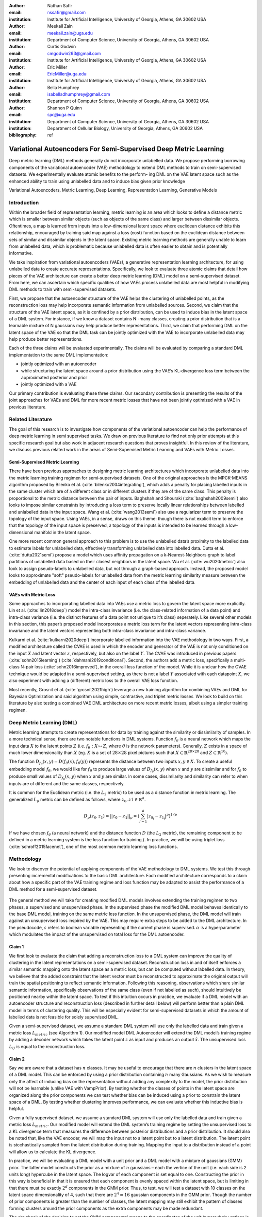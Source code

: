 :author: Nathan Safir
:email: nssafir@gmail.com
:institution: Institute for Artificial Intelligence, University of Georgia, Athens, GA 30602 USA

:author: Meekail Zain
:email: meekail.zain@uga.edu
:institution: Department of Computer Science, University of Georgia, Athens, GA 30602 USA

:author: Curtis Godwin
:email: cmgodwin263@gmail.com
:institution: Institute for Artificial Intelligence, University of Georgia, Athens, GA 30602 USA

:author: Eric Miller
:email: EricMiller@uga.edu
:institution: Institute for Artificial Intelligence, University of Georgia, Athens, GA 30602 USA

:author: Bella Humphrey
:email: isabelladhumphrey@gmail.com
:institution: Department of Computer Science, University of Georgia, Athens, GA 30602 USA

:author: Shannon P Quinn
:email: spq@uga.edu
:institution: Department of Computer Science, University of Georgia, Athens, GA 30602 USA
:institution: Department of Cellular Biology, University of Georgia, Athens, GA 30602 USA

:bibliography: ref

------------------------------------------------------------------
Variational Autoencoders For Semi-Supervised Deep Metric Learning
------------------------------------------------------------------

.. class:: abstract

    Deep metric learning (DML) methods generally do not incorporate unlabelled data. We propose
    performing borrowing components of the variational autoencoder (VAE) methodology to extend DML
    methods to train on semi-supervised datasets. We experimentally evaluate atomic benefits to the perform-
    ing DML on the VAE latent space such as the enhanced ability to train using unlabelled data and to induce
    bias given prior knowledge

.. class:: keywords

    Variational Autoencoders, Metric Learning, Deep Learning, Representation
    Learning, Generative Models


Introduction
------------

Within the broader field of representation learning, metric learning is an area which looks to define a
distance metric which is smaller between similar objects (such as objects of the same class) and larger
between dissimilar objects. Oftentimes, a map is learned from inputs into a low-dimensional latent space
where euclidean distance exhibits this relationship, encouraged by training said map against a loss (cost)
function based on the euclidean distance between sets of similar and dissimilar objects in the latent space.
Existing metric learning methods are generally unable to learn from unlabelled data, which is problematic
because unlabelled data is often easier to obtain and is potentially informative.

We take inspiration from variational autoencoders (VAEs), a generative representation learning architecture,
for using unlabelled data to create accurate representations. Specifically, we look to evaluate three
atomic claims that detail how pieces of the VAE architecture can create a better deep metric learning
(DML) model on a semi-supervised dataset. From here, we can ascertain which specific qualities of how
VAEs process unlabelled data are most helpful in modifying DML methods to train with semi-supervised
datasets.

First, we propose that the autoencoder structure of the VAE helps the clustering of unlabelled points,
as the reconstruction loss may help incorporate semantic information from unlabelled sources. Second,
we claim that the structure of the VAE latent space, as it is confined by a prior distribution, can be used
to induce bias in the latent space of a DML system. For instance, if we know a dataset contains N -many
classes, creating a prior distribution that is a learnable mixture of N gaussians may help produce better
representations. Third, we claim that performing DML on the latent space of the VAE so that the DML
task can be jointly optimized with the VAE to incorporate unlabelled data may help produce better representations.

Each of the three claims will be evaluated experimentally. The claims will be evaluated by comparing
a standard DML implementation to the same DML implementation:

* jointly optimized with an autoencoder
* while structuring the latent space around a prior distribution using the VAE’s KL-divergence loss term between the approximated posterior and prior
* jointly optimized with a VAE

Our primary contribution is evaluating these three claims. Our secondary contribution is presenting
the results of the joint approaches for VAEs and DML for more recent metric losses that have not been
jointly optimized with a VAE in previous literature.

Related Literature
----------------------
The goal of this research is to investigate how components of the
variational autoencoder can help the performance of deep metric learning
in semi supervised tasks. We draw on previous literature to find not
only prior attempts at this specific research goal but also work in
adjacent research questions that proves insightful. In this review of
the literature, we discuss previous related work in the areas of
Semi-Supervised Metric Learning and VAEs with
Metric Losses.

Semi-Supervised Metric Learning
++++++++++++++++++++++++++++++++

There have been previous approaches to designing metric learning
architectures which incorporate unlabelled data into the metric
learning training regimen for semi-supervised datasets. One of the
original approaches is the MPCK-MEANS algorithm proposed by Bilenko et
al. (:cite:`bilenko2004integrating`), which adds a
penalty for placing labelled inputs in the same cluster which are of a
different class or in different clusters if they are of the same
class. This penalty is proportional to the metric distance between the
pair of inputs. Baghshah and Shouraki
(:cite:`baghshah2009semi`) also looks to impose
similar constraints by introducing a loss term to preserve locally
linear relationships between labelled and unlabelled data in the input
space. Wang et al. (:cite:`wang2013semi`) also use a
regularizer term to preserve the topology of the input space. Using
VAEs, in a sense, draws on this theme: though there is not explicit
term to enforce that the topology of the input space is preserved, a
topology of the inputs is intended to be learned through a
low-dimensional manifold in the latent space.

One more recent common general approach to this problem is to use the
unlabelled data’s proximity to the labelled data to estimate labels
for unlabelled data, effectively transforming unlabelled data into
labelled data. Dutta et al. (:cite:`dutta2021semi`)
propose a model which uses affinity propagation on a
k-Nearest-Neighbors graph to label partitions of unlabelled data based
on their closest neighbors in the latent space. Wu et al.
(:cite:`wu2020metric`) also look to assign
pseudo-labels to unlabelled data, but not through a graph-based
approach. Instead, the proposed model looks to approximate "soft"
pseudo-labels for unlabelled data from the metric learning similarity
measure between the embedding of unlabelled data and the center of
each input of each class of the labelled data.

VAEs with Metric Loss
++++++++++++++++++++++
Some approaches to incorporating labelled data into VAEs use a metric
loss to govern the latent space more explicitly. Lin et al.
(:cite:`lin2018deep`) model the intra-class invariance
(i.e. the class-related information of a data point) and intra-class
variance (i.e. the distinct features of a data point not unique to
it’s class) seperately. Like several other models in this section,
this paper’s proposed model incorporates a metric loss term for the
latent vectors representing intra-class invariance and the latent
vectors representing both intra-class invariance and intra-class
variance.

Kulkarni et al. (:cite:`kulkarni2020deep`) incorporate
labelled information into the VAE methodology in two ways. First, a
modified architecture called the CVAE is used in which the encoder and
generator of the VAE is not only conditioned on the input :math:`X`
and latent vector :math:`z`, respectively, but also on the label
:math:`Y`. The CVAE was introduced in previous papers
(:cite:`sohn2015learning`)
(:cite:`dahmani2019conditional`). Second, the authors add
a metric loss, specifically a multi-class N-pair loss
(:cite:`sohn2016improved`), in the overall loss function
of the model. While it is unclear how the CVAE technique would be
adapted in a semi-supervised setting, as there is not a label
:math:`Y` associated with each datapoint :math:`X`, we also experiment
with adding a (different) metric loss to the overall VAE loss
function.

Most recently, Grosnit et al.
(:cite:`grosnit2021high`) leverage a new training
algorithm for combining VAEs and DML for Bayesian Optimization and
said algorithm using simple, contrastive, and triplet metric losses.
We look to build on this literature by also testing a combined VAE DML
architecture on more recent metric losses, albeit using a simpler
training regimen.

Deep Metric Learning (DML)
----------------------------
Metric learning attempts to create representations for data by
training against the similarity or dissimilarity of samples. In a more
technical sense, there are two notable functions in DML systems.
Function :math:`f_{\theta}` is a neural network which maps the input
data :math:`X` to the latent points :math:`Z` (i.e.
:math:`f_{\theta}: X \mapsto Z`, where :math:`\theta` is the network
parameters). Generally, :math:`Z` exists in a space of much lower
dimensionality than :math:`X` (eg. :math:`X` is a set of
:math:`28 \times 28` pixel pictures such that
:math:`X \subset \mathbb{R}^{28 \times 28}` and
:math:`Z \subset \mathbb{R}^{10}`).

The function
:math:`D_{f_{\theta}}(x, y) = D(f_{\theta}(x), f_{\theta}(y))`
represents the distance between two inputs :math:`x, y \in X`. To
create a useful embedding model :math:`f_{\theta}`, we would like for
:math:`f_{\theta}` to produce large values of
:math:`D_{f_{\theta}}(x, y)` when :math:`x` and :math:`y` are
dissimilar and for :math:`f_{\theta}` to produce small values of
:math:`D_{f_{\theta}}(x, y)` when :math:`x` and :math:`y` are similar.
In some cases, dissimilarity and similarity can refer to when inputs
are of different and the same classes, respectively.

It is common for the Euclidean metric (i.e. the :math:`L_{2}` metric) to
be used as a distance function in metric learning. The generalized
:math:`L_p` metric can be defined as follows, where
:math:`z_{0}, z{1} \in \mathbb{R}^{d}`.

.. math::

   D_p(z_{0}, z_{1})= || z_{0} - z_{1} ||_{p} =
               (\sum_{i=1}^d | z_{0_{i}} - z_{1_{i}} |^{p})^{1/p}

If we have chosen :math:`f_{\theta}` (a neural network) and the distance
function :math:`D` (the :math:`L_{2}` metric), the remaining component
to be defined in a metric learning system is the loss function for
training :math:`f`. In practice, we will be using triplet loss (:cite:`schroff2015facenet`), 
one of the most common metric learning loss functions.

Methodology
------------
We look to discover the potential of applying components of the VAE
methodology to DML systems. We test this through presenting incremental
modifications to the basic DML architecture. Each modified architecture
corresponds to a claim about how a specific part of the VAE training
regime and loss function may be adapted to assist the performance of a
DML method for a semi-supervised dataset.

.. figure:: figs/alg_base.PNG
   :scale: 45%
   :figclass: w
   :align: center

The general method we will take for creating modified DML models involves
extending the training regimen to two phases, a supervised and unsupervised
phase. In the supervised phase the modified DML model behaves identically
to the base DML model, training on the same metric loss function. In the 
unsupervised phase, the DML model will train against an unsupervised loss
inspired by the VAE. This may require extra steps to be added to the DML 
architecture. In the pseudocode, :math:`s` refers to boolean variable representing
if the current phase is supervised. :math:`\alpha` is a hyperparameter which modulates
the impact of the unsupervised on total loss for the DML autoencoder. 

Claim 1 
+++++++++++++

We first look to evaluate the claim that adding a reconstruction loss
to a DML system can improve the quality of clustering in the latent
representations on a semi-supervised dataset. Reconstruction loss in
and of itself enforces a similar semantic mapping onto the latent
space as a metric loss, but can be computed without labelled data. In
theory, we believe that the added constraint that the latent vector
must be reconstructed to approximate the original output will train
the spatial positioning to reflect semantic information. Following
this reasoning, observations which share similar semantic information,
specifically observations of the same class (even if not labelled as
such), should intuitively be positioned nearby within the latent
space. To test if this intuition occurs in practice, we evaluate if a
DML model with an autoencoder structure and reconstruction loss
(described in further detail below) will perform better than a plain
DML model in terms of clustering quality. This will be especially
evident for semi-supervised datasets in which the amount of labelled
data is not feasible for solely supervised DML.

Given a semi-supervised dataset, we assume a standard DML system will
use only the labelled data and train given a metric loss
:math:`L_{metric}` (see Algorithm 1). Our modified model DML
Autoencoder will extend the DML model’s training regime by adding a
decoder network which takes the latent point :math:`z` as input and
produces an output :math:`\hat{x}`. The unsupervised loss :math:`L_{U}`
is equal to the reconstruction loss. 

.. figure:: figs/alg_claim1.PNG
   :scale: 45%
   :figclass: w
   :align: center

Claim 2 
+++++++++++++

Say we are aware that a dataset has :math:`n` classes. It may be
useful to encourage that there are :math:`n` clusters in the latent
space of a DML model. This can be enforced by using a prior
distribution containing :math:`n` many Gaussians. As we wish to
measure only the affect of inducing bias on the representation without
adding any complexity to the model, the prior distribution will not be
learnable (unlike VAE with VampPrior). By testing whether the classes
of points in the latent space are organized along the prior components
we can test whether bias can be induced using a prior to constrain the
latent space of a DML. By testing whether clustering improves
performance, we can evaluate whether this inductive bias is helpful.

Given a fully supervised dataset, we assume a standard DML system will
use only the labelled data and train given a metric loss
:math:`L_{metric}`. Our modified model will extend the DML system’s
training regime by setting the unsupervised loss to a KL divergence term that
measures the difference between posterior distributions and a prior
distribution. It should also be noted that, like the VAE encoder, we
will map the input not to a latent point but to a latent distribution.
The latent point is stochastically sampled from the latent
distribution during training. Mapping the input to a distribution
instead of a point will allow us to calculate the KL divergence.

In practice, we will be evaluating a DML model with a unit prior and a
DML model with a mixture of gaussians (GMM) prior. The latter model
constructs the prior as a mixture of :math:`n` gaussians – each the
vertice of the unit (i.e. each side is 2 units long) hypercube in the
latent space. The logvar of each component is set equal to one.
Constructing the prior in this way is beneficial in that it is ensured
that each component is evenly spaced within the latent space, but is
limiting in that there must be exactly :math:`2^{d}` components in the
GMM prior. Thus, to test, we will test a dataset with 10 classes on the
latent space dimensionality of 4, such that there are
:math:`2^{4} = 16` gaussian components in the GMM prior. Though the
number of prior components is greater than the number of classes, the
latent mapping may still exhibit the pattern of classes forming
clusters around the prior components as the extra components may be
made redundant.

The drawback of the decision to set the GMM components’ means to the
coordinates of the unit hypercube’s vertices is that the manifold of the
chosen dataset may not necessarily exist in 4 dimensions. Choosing
gaussian components from a d-dimensional hypersphere in the latent space
:math:`\mathcal{R}^{d}` would solve this issue, but there does not
appear to be a solution for choosing :math:`n` evenly spaced points
spanning :math:`d` dimensions on a :math:`d`-dimensional hypersphere. KL
Divergence is calculated with a monte carlo approximation for the GMM
and analytically with the unit prior.

.. figure:: figs/alg_claim2.PNG
   :scale: 45%
   :figclass: w
   :align: center

.. figure:: figs/alg_monte_carlo.PNG
   :scale: 45%
   :figclass: w
   :align: center

Claim 3 
+++++++++++++

The third claim we look to evaluate is that given a semi-supervised
dataset, optimizing a DML model jointly with a VAE on the VAE’s latent
space will produce superior clustering than the DML model individually.
The intuition behind this approach is that DML methods can learn from
only supervised data and VAE methods can learn from only unsupervised
data; the proposed methodology will optimize both tasks simultaneously
to learn from both supervised and unsupervised data.

The MetricVAE implementation we create jointly optimizes the VAE task
and DML task on the VAE latent space. The unsupervised loss is set to the VAE loss. 
The implementation uses the VAE with VampPrior model instead of the vanilla VAE.

.. figure:: figs/alg_claim3.PNG
   :scale: 45%
   :figclass: w
   :align: center

.. figure:: figs/comparison_architectures.PNG
   :scale: 45%
   :figclass: w
   :align: center

Results
------------

Experimental Configuration
++++++++++++++++++++++++++++
Each set of experiments shares a similar hyperparameter search space.
Below we describe the hyperparameters that are included in the search
space of each experiment. We also discuss the hardware used and the the
evaluation method.

Learning Rate (lr)
===================

Through informal experimentation, we have found that the learning rate
of 0.001 causes the models to converge consistently. The learning rate
is thus set to 0.001 in each experiment.

Latent Space Dimensionality (lsdim)
====================================

Latent space dimensionality refers to the dimensionality of the vector
output of the encoder of a DML network or the dimensionality of the
posterior distribution of a VAE (also the dimensionality of the latent
space). When the latent space dimensionality is 2, we see the added
benefit of creating plots of the latent representations (though we can
accomplish this through using dimensionality reduction methods like tSNE
for higher dimensionalities as well). Example values for this
hyperparameter used in experiments are 2, 4, and 10.

Alpha
======

Alpha (:math:`\alpha`) is a hyperapameter which refers to the balance
between the unsupervised and supervised losses of some of the modified
DML models. More details about the role of :math:`\alpha` in the model
implementations are discussed in the methodology section of the model.
Potential values for alpha are each between 0 (exclusive) and 1
(inclusive). We do not include 0 in this set as if :math:`\alpha` is set
to 0, the model is equivalent to the fully supervised plain DML model
because the supervised loss would not be included. If :math:`\alpha` is
set to 1, then the model would train on only the unsupervised loss; for
instance if the DML Autoencoder had :math:`\alpha` set to 1, then the
model would be equivalent to an autoencoder.

Partial Labels Percentage (pl%)
=================================

The partial labels percentage hyperparameter refers to the percentage of
the dataset that is labelled and thus the size of the partion of the
dataset that can be used for labelled training. Of course, each of the
datasets we use is fully labelled, so a partially labelled datset can be
trivially constructed by ignoring some of the labels. As the sizes of
the dataset vary, each percentage can refer to a different number of
labelled samples. Values for the partial label percentage we use across
experiments include 0.01, 0.1, 10, and 100 (with each value referring to
the percentage).

Datasets
=========

Two datasets are used for evaluating the models. The first dataset is
MNIST (:cite:`lecun-mnisthandwrittendigit-2010`), a very
popular dataset in machine learning containing greyscale images of
handwritten digits. The second dataset we use is the organ OrganAMNIST
dataset from MedMNIST v2 (:cite:`medmnistv2`). This dataset
contains 2D slices from computed tomography images from the Liver Tumor
Segmentation Benchmark – the labels correspond to the classification of
11 different body organs. The decision to use a second dataset was
motivated because as the claims are tested over more datasets, the
results supporting the claims become more generalizable. The decision to
use the OrganAMNIST dataset specifically is motivated in part due to
the Quinn Research Group working on similar tasks for biomedical imaging
(:cite:`Zain2020TowardsAU`). It is also motivated in part
because OrganAMNIST is a more difficult dataset, at least for the
classfication task, as the leading accuracy for MNIST is .9991
(:cite:`DBLP:journals/corr/abs-2008-10400`) while the
leading accuracy for OrganAMNIST is .951
(:cite:`medmnistv2`). The MNIST and OrganAMNIST datasets are
similar in dimensionality (1 x 28 x 28), number of samples (60,000 and
58,850, respectively) and in that they are both greyscale.

.. figure:: figs/cropped_datasets.png
   :scale: 45%
   :figclass: w
   :align: center

Sample images from the MNIST (left) and OrganAMNIST of MedMNIST (right) datasets

Hardware
=========

The server used for running the experiments contains 4 NVIDIA GeForce RTX 2080 Ti GPUs.
Using the Weights and Biases sweep API, we parallelize the experiments
such that four experiments run simletaneously on one GPU each.

Evaluation
===========

We will evaluate the results by running each model on a test partition
of data. We then take the latent points :math:`Z` generated by the model
and the corresponding labels :math:`Y`. Three classifiers (sklearn’s
implementation of RandomForest, MLP, and kNN) each output predicted
labels :math:`\hat{Y}` for the latent points. In most of the charts
shown, however, we only include the kNN classification output due to
space constraints and the lack of meaningful difference between the
output for each classifier. We finally measure the quality of the
predicted labels :math:`\hat{Y}` using the Adjusted Mutual Information
Score (AMI) (:cite:`vinh2010information``) and accuracy
(which is still helpful but is also easier to interpret in some cases).
This scoring metric is common in research that looks to evaluate
clustering performance (:cite:`zhu2021finding`)
(:cite:`emmons2016analysis`). We will be using sklearn’s
implementation of AMI (:cite:`scikit-learn`). The
performance of a classifier on the latent points intuitively can be used
as a measure of quality of clustering. 

Claim 1 Results: Benefits of Reconstruction Loss
+++++++++++++++++++++++++++++++++++++++++++++++++++++++++
In evaluating the first claim, we compare the performance of the plain DML model to the DML Autoencoder model. 
We do so by comparing the performance of the plain DML system and the DML Autoencoder across a search space
containing the lsdim, alpha, and pl% hyperparameters and both datasets.

In Table 1 and Table 2, we observe that for relatively small amounts of labelled samples (the partial labels
percentages of 0.01 and 0.1 correspond to 6 and 60 labelled samples respectively), the DML Autoencoder severely
outperforms the DML model. However, when the number of labelled samples increases (the partial labels
percentage of 10 correspond to 6000 labelled samples respectively), the DML model significantly 
outperforms the DML Autoencoder. This trend is not too surprising, as when there is sufficient data to train
unsupervised methods and insufficient data to train supervised method, as is the case for the 0.01 and 0.1
partial label percentages, the unsupervised method will likely perform better.

The data looks to show that the claim that adding a reconstruction loss to a DML system can improve
the quality of clustering in the latent representations on a semi-supervised dataset when there are small
amounts (roughly less than 100 samples) of labelled data and a sufficient quantity of unlabelled data.
But an important caveat is that it is not convincing that the DML Autoencoder effectively combined
the unsupervised and supervised losses to create a superior model, as a plain autoencoder (i.e. the DML
Autoencoder with :math:`\alpha = 1`) outperforms the DML for the partial labels percentage of or less than 0.1% and
underperforms the DML for the partial labels percentage of 10%.

.. figure:: figs/claim_1_mnist.PNG
   :scale: 45%
   :figclass: w
   :align: center
   
   Table 1: Comparison of the DML (left) and DML Autoencoder (right) models for the MNIST dataset.
   Bolded values indicate best performance for each partial labels percentage partition (pl%).
   
.. figure:: figs/claim_1_medmnist.PNG
   :scale: 45%
   :figclass: w
   :align: center
   
   Table 2: Comparison of the DML (left) and DML Autoencoder (right) models for the MEDMNIST dataset..


Claim 2 Results: Incorporating Inductive Bias with a Prior
++++++++++++++++++++++++++++++++++++++++++++++++++++++++++++++++
In evaluating the second claim, we compare the performance of the plain DML model to the DML with
a unit prior and a DML with a GMM prior. The DML prior with the GMM prior will have 2^2 = 4 gaussian
components when lsdim = 2 and 2^4 = 16 components when lsdim = 4. Our broad intention is to see 
if changing the shape (specifically the number of components) of the prior can induce bias by affecting
the pattern of embeddings. We hypothesize that when the GMM prior contains n components and n is
slightly greater than or equal to the number of classes, each class will cluster around one of the prior components.
We will test this for the GMM prior with 16 components (lsdim = 4) as both the MNIST and MedMNIST
datasets have 10 classes. We are unable to set the number of GMM components to 10 as our GMM sampling 
method only allows for the number of components to equal a power of 2. Bseline models include a plain DML
and a DML with a unit prior (the distribution N(0, 1)).

In Table 3, it is very evident that across both datasets, the DML models with any prior distribution all
devolve to the null model (i.e. the classifier is no better than random selection). From the visualizations of
the latent embeddings, we see that the embedded data for the DML models with priors appears completely
random. In the case of the GMM prior, it also does not appear to take on the shape of the
prior or reflect the number of components in the prior. This may be due to the training routine of the
DML models. As the KL divergence loss, which can be said to "fit" the embeddings to the prior, trains
on alternating epochs with the supervised DML loss, it is possible that the two losses are not balanced
correctly during the training process. From the discussed results, it is fair to state that adding a prior
distribution to a DML model through training the model on the KL divergence between the prior and
approximated posterior distributions on alternating epochs does is not an effective way to induce bias in
the latent space.

.. figure:: figs/claim_2_table.PNG
   :scale: 45%
   :figclass: w
   :align: center
   
   Table 3: Comparison of the DML model (left) and the DML with prior models with a unit gaussian
   prior (center) and GMM prior (right) models for the MNIST dataset.
   
.. figure:: figs/claim_2_ls.PNG
   :scale: 45%
   :figclass: w
   :align: center
   
   Comparison of latent spaces for DML with unit prior (left) and DML with GMM prior
   containing 4 components (right) for lsdim = 2 on OrganAMNIST dataset. The gaussian components
   are shown as black with the raidus equal to variance (1). There appears to be no evidence of the distinct
   gaussian components in the latent space on the right. It does appear that the unit prior may regularize the
   magnitude of the latent vectors


Claim 3 Results: Jointly Optimizing DML with VAE
++++++++++++++++++++++++++++++++++++++++++++++++

To evaluate the third claim, we compare the performance of DMLs to MetricVAEs (defined in the previous chapter)
across several metric losses. We run experiments for triplet loss, supervised loss, and center
loss DML and MetricVAE models. To judge whether the claim is true, we will assess whether the model
performance improves for the MetricVAE over the DML for the same metric loss and other hyper parameters.

Like the previous claim, the proposed MetricVAE model does not perform better than the null model. 
As with claim 2, it is possible this is because the training routine of alternating between supervised loss (in this case, metric loss) and
unsupervised (in this case, VAE loss) is not optimal for training the model.

We have trained a seperate combined VAE and DML model which trains on both the unsupervised and supervised loss
each epoch instead of alternating between the two each epoch.
In the results for this model, we see that an alpha value of over zero (i.e. incorporating both the supervised metric loss into the
overall MVAE loss function) can help improve performance especially among lower dimensionalities.
Given our analysis of the data, we see that incorporating the DML loss to the VAE is potentially
helpful, but only when training the unsupervised and supervised losses jointly. Even in that case, it is
unclear whether the MVAE performs better than the corresponding DML model even if it does perform
better than the corresponding VAE model. 

.. figure:: figs/claim_3_graph.PNG
   :scale: 45%
   :figclass: w
   :align: center
   
   Graph of reconstruction loss (componenet of unsupervised loss) of MVAE across epochs. The
   unsupervised loss does not converge despite being trained on each epoch.
   
.. figure:: figs/claim_3_table.PNG
   :scale: 45%
   :figclass: w
   :align: center
   
   Table 4: Experiments performed on MVAE architecture across fully labelled MNIST dataset that trains
   on objective function :math:`L = LU + \gamma * LS` on fully supervised dataset. The best results for the classification
   accuracy on the MVAE embeddings in a given latent-dimensionality are bolded.

Conclusion
------------

Conclusion
+++++++++++

In this work, we have set out to determine how DML can be extended
for semi-supervised datasets by borrowing components of the
variational autoencoder. We have formalized this approach through
defining three specific claims. To evaluate each claim, we have created
several variations of the DML model, such as the DML Autoencoder, 
DML with Unit/GMM Prior, and MVAE. We then tested the performance
of the models across several semi-supervised partitions of two datasets, 
along with other configurations of hyperparameters.
We have determined from the analysis of our results, there is too 
much dissenting data to clearly accept any three of the claims. 
For claim 1, while the DML Autoencoder outperforms the DML for
semisupervised datasets with small amounts of labelled data, it’s 
peformance is not consistently much better than that of a plain
autoencoder which uses no labelled data. For claim 2, each of the DML models with
an added prior performed extremely poorly, near or at the level of the null model.
For claim 3, we see the same extremely poor performance from the MVAE models.

Future Work
++++++++++++

In the future, it would be worthwhile to evaluate these claims using a different training routine. We have
stated previously that perhaps the extremely poor performance of the DML with a prior and MVAE models 
may be due to the training regimen of alternating on training against a supervised and unsupervised loss.
Further research could look to develop or compare several different training regimens. One alternative
would simply be to keep alternating between losses but at the level of each batch instead of each epoch.
Another alternative, specifically for the MVAE, may be first training DML on labelled data, training a
GMM on it’s outputs, and then using the GMM as the prior distribution for the VAE. Grosnit et al.
(:cite:`grosnit2021high`) has defined a more complex training routines to balance the DML and unsupervised loss. If this
line of research is pursued, it may be worthwhile to review the field of auxiliary task learning, in which a
model trains against an additional task or tasks, to find a solution to how to optimize the training routine
of the modified DML models.

Another potentially interesting avenue for future study is in investigating a fourth claim for a possible
benefit to combining DML and VAE methodology: the ability to define a Riemannian metric on the
latent space. Previous research has shown a Riemannian metric can be computed on the latent space
of the VAE by computing the pull-back metric of the VAE’s decoder function (:cite:`arvanitidis2020geometrically`).
Through the Riemannian metric we could calculate metric losses such as triplet loss with a geodesic instead
of euclidean distance. The geodesic distance may be a more accurate representation of similarity in the
latent space than euclidean distance as it accounts for the structure of the input data.

